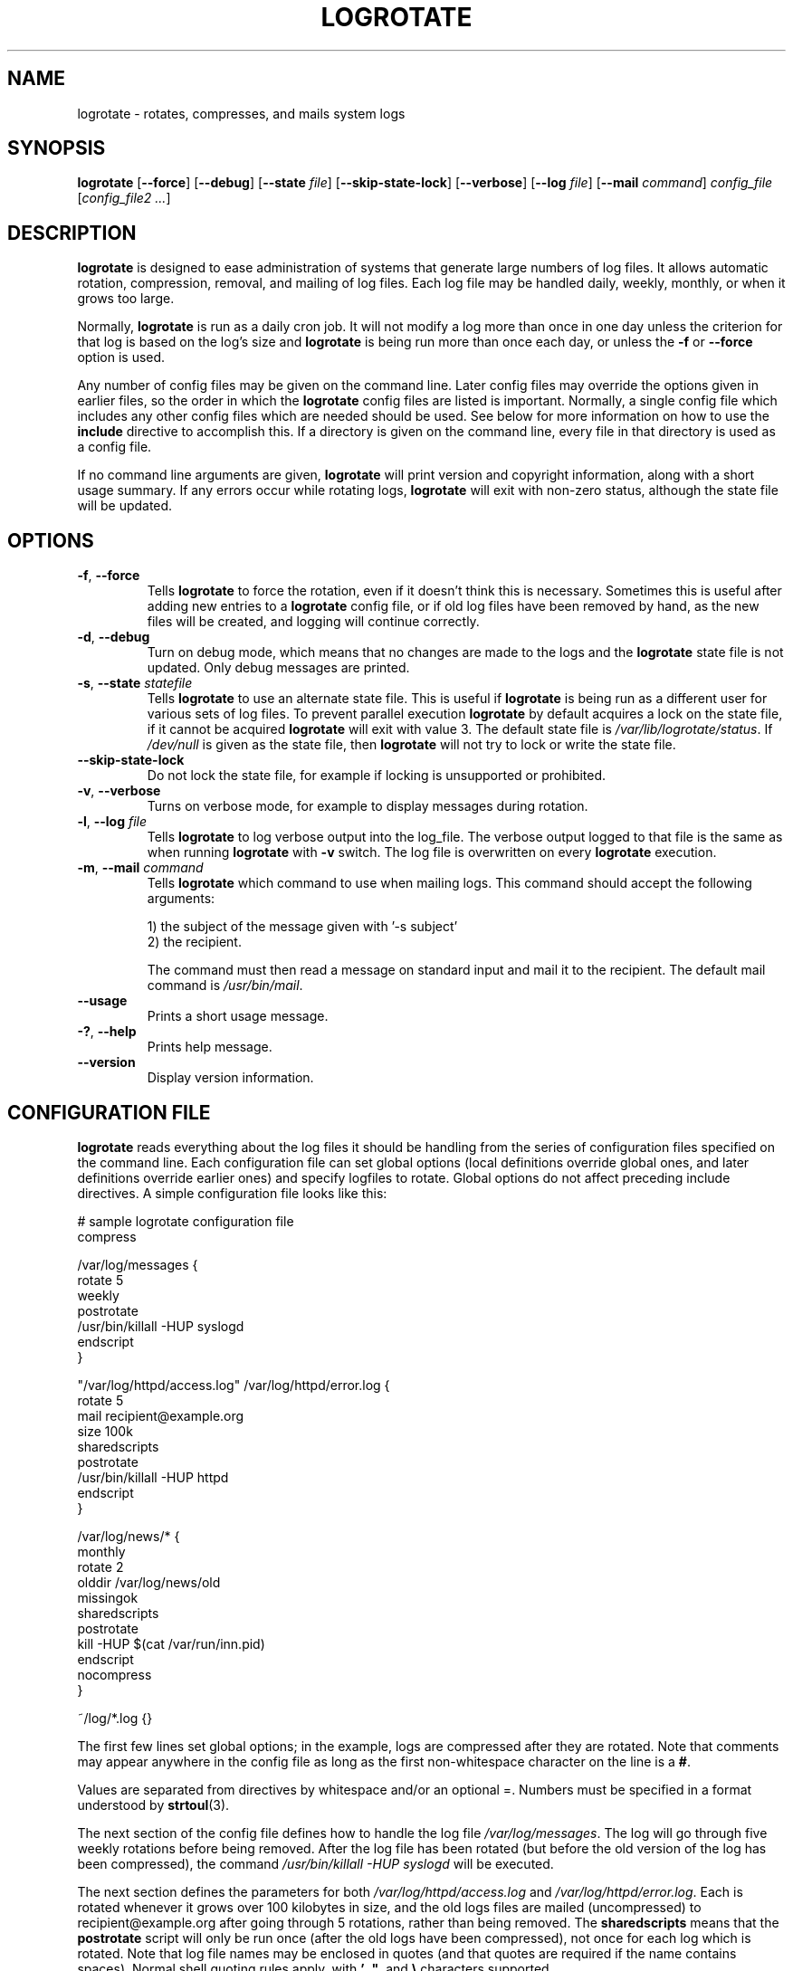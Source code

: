.TH LOGROTATE 8 "3.20.1" "Linux" "System Administrator's Manual"
.\" Per groff_man(7), the TQ macro should be copied from an-ext.tmac when
.\" not running under groff.  That's not quite right; not all groff
.\" installations include this macro.  So bring it in with another name
.\" unconditionally.
.\" Continuation line for .TP header.
.de tq
.  br
.  ns
.  TP \\$1\" no doublequotes around argument!
..
.\}
.SH NAME

logrotate \(hy rotates, compresses, and mails system logs

.SH SYNOPSIS

\fBlogrotate\fR
\fR[\fB\-\-force\fR]
\fR[\fB\-\-debug\fR]
\fR[\fB\-\-state\fR \fIfile\fR]
\fR[\fB\-\-skip-state-lock\fR]
\fR[\fB\-\-verbose\fR]
\fR[\fB\-\-log\fR \fIfile\fR]
\fR[\fB\-\-mail\fR \fIcommand\fR]
\fIconfig_file\fR
\fR[\fIconfig_file2 ...\fR]

.SH DESCRIPTION

\fBlogrotate\fR is designed to ease administration of systems that generate
large numbers of log files.  It allows automatic rotation, compression,
removal, and mailing of log files.  Each log file may be handled daily,
weekly, monthly, or when it grows too large.
.P
Normally, \fBlogrotate\fR is run as a daily cron job.  It will not modify
a log more than once in one day unless the criterion for that log is
based on the log's size and \fBlogrotate\fR is being run more than once
each day, or unless the \fB\-f\fR or \fB\-\-force\fR option is used.
.P
Any number of config files may be given on the command line.  Later config
files may override the options given in earlier files, so the order
in which the \fBlogrotate\fR config files are listed is important.
Normally, a single config file which includes any other config files
which are needed should be used.  See below for more information on how
to use the \fBinclude\fR directive to accomplish this.  If a directory
is given on the command line, every file in that directory is used as
a config file.
.P
If no command line arguments are given, \fBlogrotate\fR will print
version and copyright information, along with a short usage summary.  If
any errors occur while rotating logs, \fBlogrotate\fR will exit with
non-zero status, although the state file will be updated.

.SH OPTIONS

.TP
\fB\-f\fR, \fB\-\-force\fR
Tells \fBlogrotate\fR to force the rotation, even if it doesn't think
this is necessary.  Sometimes this is useful after adding new entries to
a \fBlogrotate\fR config file, or if old log files have been removed
by hand, as the new files will be created, and logging will continue
correctly.

.TP
\fB\-d\fR, \fB\-\-debug\fR
Turn on debug mode, which means that no changes are made to the logs and the
\fBlogrotate\fR state file is not updated.  Only debug messages are printed.

.TP
\fB\-s\fR, \fB\-\-state\fR \fIstatefile\fR
Tells \fBlogrotate\fR to use an alternate state file.  This is useful
if \fBlogrotate\fR is being run as a different user for various sets of
log files.  To prevent parallel execution \fBlogrotate\fR by default
acquires a lock on the state file, if it cannot be acquired \fBlogrotate\fR
will exit with value 3.  The default state file is \fI/var/lib/logrotate/status\fR.
If \fI/dev/null\fR is given as the state file, then \fBlogrotate\fR will
not try to lock or write the state file.

.TP
\fB\-\-skip-state-lock\fR
Do not lock the state file, for example if locking is unsupported or prohibited.

.TP
\fB\-v\fR, \fB\-\-verbose\fR
Turns on verbose mode, for example to display messages during rotation.

.TP
\fB\-l\fR, \fB\-\-log\fR \fIfile\fR
Tells \fBlogrotate\fR to log verbose output into the log_file.  The verbose
output logged to that file is the same as when running \fBlogrotate\fR with
\fB-v\fR switch.  The log file is overwritten on every \fBlogrotate\fR
execution.

.TP
\fB\-m\fR, \fB\-\-mail\fR \fIcommand\fR
Tells \fBlogrotate\fR which command to use when mailing logs.  This
command should accept the following arguments:
.IP
1) the subject of the message given with '-s subject'
.br
2) the recipient.
.IP
The command must then read a message on standard input
and mail it to the recipient.  The default mail command is
\fI/usr/bin/mail\fR.

.TP
\fB\-\-usage\fR
Prints a short usage message.

.TP
\fB\-?\fR, \fB\-\-help\fR
Prints help message.

.TP
\fB\-\-version\fR
Display version information.


.SH CONFIGURATION FILE

\fBlogrotate\fR reads everything about the log files it should be handling
from the series of configuration files specified on the command line.  Each
configuration file can set global options (local definitions override
global ones, and later definitions override earlier ones) and specify
logfiles to rotate.  Global options do not affect preceding include
directives.  A simple configuration file looks like this:

.nf
.ta +8n
# sample logrotate configuration file
compress

/var/log/messages {
    rotate 5
    weekly
    postrotate
        /usr/bin/killall \-HUP syslogd
    endscript
}

"/var/log/httpd/access.log" /var/log/httpd/error.log {
    rotate 5
    mail recipient@example.org
    size 100k
    sharedscripts
    postrotate
        /usr/bin/killall \-HUP httpd
    endscript
}

/var/log/news/* {
    monthly
    rotate 2
    olddir /var/log/news/old
    missingok
    sharedscripts
    postrotate
        kill \-HUP $(cat /var/run/inn.pid)
    endscript
    nocompress
}

~/log/*.log {}

.fi

.PP
The first few lines set global options; in the example, logs are
compressed after they are rotated.  Note that comments may appear
anywhere in the config file as long as the first non-whitespace
character on the line is a \fB#\fR.

Values are separated from directives by whitespace and/or an optional =.
Numbers must be specified in a format understood by \fBstrtoul\fR(3).

The next section of the config file defines how to handle the log file
\fI/var/log/messages\fR.  The log will go through five weekly rotations before
being removed.  After the log file has been rotated (but before the old
version of the log has been compressed), the command
\fI/usr/bin/killall \-HUP syslogd\fR will be executed.

The next section defines the parameters for both
\fI/var/log/httpd/access.log\fR and \fI/var/log/httpd/error.log\fR.
Each is rotated whenever it grows over 100\ kilobytes in size, and the old logs
files are mailed (uncompressed) to recipient@\:example.org after going through 5
rotations, rather than being removed.  The \fBsharedscripts\fR means that
the \fBpostrotate\fR script will only be run once (after the old logs have
been compressed), not once for each log which is rotated.
Note that log file names may be enclosed in
quotes (and that quotes are required if the name contains spaces).
Normal shell quoting rules apply, with \fB'\fR, \fB"\fR, and \fB\e\fR
characters supported.

The next section defines the parameters for all of the files in
\fI/var/log/news\fR. Each file is rotated on a monthly basis.

The last section uses tilde expansion to rotate log files in the home
directory of the current user.  This is only available, if your glob
library supports tilde expansion.  GNU glob does support this.

Please use wildcards with caution.  If you specify *, \fBlogrotate\fR will
rotate all files, including previously rotated ones.  A way around this
is to use the \fBolddir\fR directive or a more exact wildcard (such as *.log).

Please note, by default when using \fBsystemd\fR(1), the option
\fIProtectSystem=full\fR is set in the \fIlogrotate.service\fR file.
This prevents \fBlogrotate\fR from modifying logs in \fI/etc\fR
and \fI/usr\fR.

Here is more information on the directives which may be included in
a \fBlogrotate\fR configuration file:

.SH CONFIGURATION FILE DIRECTIVES
These directives may be included in a \fBlogrotate\fR configuration file:

.SS Rotation

.TP
\fBrotate \fIcount\fR
Log files are rotated \fIcount\fR times before being removed or mailed to the
address specified in a \fBmail\fR directive.  If \fIcount\fR is 0, old versions
are removed rather than rotated.  If \fIcount\fR is \-1, old logs are not
removed at all, except they are affected by \fBmaxage\fR (use with caution, may
waste performance and disk space).  Default is 0.

.TP
\fBolddir \fIdirectory\fR
Logs are moved into \fIdirectory\fR for rotation.  The \fIdirectory\fR must be
on the same physical device as the log file being rotated, unless \fBcopy\fR,
\fBcopytruncate\fR or \fBrenamecopy\fR option is used.  The \fIdirectory\fR
is assumed to be relative to the directory holding the log file
unless an absolute path name is specified.  When this option is used all
old versions of the log end up in \fIdirectory\fR.  This option may be
overridden by the \fBnoolddir\fR option.

.TP
\fBnoolddir\fR
Logs are rotated in the directory they normally reside in (this
overrides the \fBolddir\fR option).

.TP
\fBsu \fIuser\fR \fIgroup\fR
Rotate log files set under this user and group instead of using default
user/group (usually root).  \fIuser\fR specifies the user used for
rotation and \fIgroup\fR specifies the group used for rotation (see the
section \fBUSER AND GROUP\fR for details).  If the
user/group you specify here does not have sufficient privilege to make
files with the ownership you've specified in a \fBcreate\fR directive,
it will cause an error.  If \fBlogrotate\fR runs with root privileges, it is
recommended to use the \fBsu\fR directive to rotate files in directories
that are directly or indirectly in control of non-privileged users.

.SS Frequency

.TP
\fBhourly\fR
Log files are rotated every hour.  Note that usually \fBlogrotate\fR is
configured to be run by cron daily (or by \fIlogrotate.timer\fR when using
\fBsystemd\fR(1)).  You have to change this configuration and run
\fBlogrotate\fR hourly to be able to really rotate logs hourly.

.TP
\fBdaily\fR
Log files are rotated every day.

.TP
\fBweekly\fR [\fIweekday\fR]
Log files are rotated once each \fIweekday\fR, or if the date is advanced by at
least 7 days since the last rotation (while ignoring the exact time).  The
\fIweekday\fR interpretation is following: 0 means Sunday, 1 means Monday,
\&.\|.\|.\|\&, 6 means Saturday; the special value 7 means each 7 days,
irrespectively of weekday.
Defaults to 0 if the \fIweekday\fR argument is omitted.

.TP
\fBmonthly\fR
Log files are rotated the first time \fBlogrotate\fR is run in a month
(this is normally on the first day of the month).

.TP
\fByearly\fR
Log files are rotated if the current year is not the same as the last rotation.

.TP
\fBsize \fIsize\fR
Log files are rotated only if they grow bigger than \fIsize\fR bytes.  If
\fIsize\fR is followed by \fIk\fR, the size is assumed to be in kilobytes.
If \fIM\fR is used, the size is in megabytes, and if \fIG\fR is used, the
size is in gigabytes. So \fIsize 100\fR, \fIsize 100k\fR, \fIsize 100M\fR and
\fIsize 100G\fR are all valid.  This option is mutually exclusive with the time
interval options, and it causes log files to be rotated without regard for the
last rotation time, if specified after the time criteria (the last specified
option takes the precedence).

.SS File selection

.TP
\fBmissingok\fR
If the log file is missing, go on to the next one without issuing an error
message.  See also \fBnomissingok\fR.

.TP
\fBnomissingok\fR
If a log file does not exist, issue an error.  This is the default.

.TP
\fBifempty\fR
Rotate the log file even if it is empty, overriding the \fBnotifempty\fR
option (\fBifempty\fR is the default).

.TP
\fBnotifempty\fR
Do not rotate the log if it is empty (this overrides the \fBifempty\fR option).

.TP
\fBminage\fR \fIcount\fR
Do not rotate logs which are less than <count> days old.

.TP
\fBmaxage\fR \fIcount\fR
Remove rotated logs older than <count> days.  The age is only checked
if the logfile is to be rotated.  \fBrotate \-1\fR does not hinder removal.
The files are mailed to the configured address if \fBmaillast\fR and
\fBmail\fR are configured.

.TP
\fBminsize\fR \fIsize\fR
Log files are rotated when they grow bigger than \fIsize\fR bytes, but not
before the additionally specified time interval (\fBdaily\fR, \fBweekly\fR,
\fBmonthly\fR, or \fByearly\fR).  The related \fBsize\fR option is similar
except that it is mutually exclusive with the time interval options, and it
causes log files to be rotated without regard for the last rotation time,
if specified after the time criteria (the last specified option takes the
precedence).  When \fBminsize\fR is used, both the size and timestamp of a
log file are considered.

.TP
\fBmaxsize\fR \fIsize\fR
Log files are rotated when they grow bigger than \fIsize\fR bytes even
before the additionally specified time interval (\fBdaily\fR, \fBweekly\fR,
\fBmonthly\fR, or \fByearly\fR).  The related \fBsize\fR option is similar
except that it is mutually exclusive with the time interval options, and it
causes log files to be rotated without regard for the last rotation time,
if specified after the time criteria (the last specified option takes the
precedence).  When \fBmaxsize\fR is used, both the size and timestamp of a
log file are considered.

.TP
\fBtabooext\fR [+] \fIlist\fR
The current taboo extension list is changed (see the \fBinclude\fR directive
for information on the taboo extensions).  If a + precedes the list of
extensions, the current taboo extension list is augmented, otherwise it
is replaced.  At startup, the taboo extension list
.IR ,v ,
.IR .cfsaved ,
.IR .disabled ,
.IR .dpkg\-bak ,
.IR .dpkg\-del ,
.IR .dpkg\-dist ,
.IR .dpkg\-new ,
.IR .dpkg\-old ,
.IR .rhn\-cfg\-tmp\-* ,
.IR .rpmnew ,
.IR .rpmorig ,
.IR .rpmsave ,
.IR .swp ,
.IR .ucf\-dist ,
.IR .ucf\-new ,
.IR .ucf\-old ,
.I ~

.TP
\fBtaboopat\fR [+] \fIlist\fR
The current taboo glob pattern list is changed (see the \fBinclude\fR directive
for information on the taboo extensions and patterns).  If a + precedes the list
of patterns, the current taboo pattern list is augmented, otherwise it
is replaced.  At startup, the taboo pattern list is empty.

.SS Files and Folders

.TP
\fBcreate \fImode\fR \fIowner\fR \fIgroup\fR, \fBcreate \fIowner\fR \fIgroup\fR
Immediately after rotation (before the \fBpostrotate\fR script is run)
the log file is created (with the same name as the log file just rotated).
\fImode\fR specifies the mode for the log file in octal (the same
as \fBchmod\fR(2)), \fIowner\fR specifies the user who will own the
log file, and \fIgroup\fR specifies the group the log file will belong
to (see the section \fBUSER AND GROUP\fR for details).
Any of the log file attributes may be omitted, in which case those
attributes for the new file will use the same values as the original log
file for the omitted attributes.  This option can be disabled using the
\fBnocreate\fR option.

.TP
\fBnocreate\fR
New log files are not created (this overrides the \fBcreate\fR option).

.TP
\fBcreateolddir \fImode\fR \fIowner\fR \fIgroup\fR
If the directory specified by \fBolddir\fR directive does not exist, it is
created. \fImode\fR specifies the mode for the \fBolddir\fR directory
in octal (the same as \fBchmod\fR(2)), \fIowner\fR specifies the user
who will own the \fBolddir\fR directory, and \fIgroup\fR specifies the group
the \fBolddir\fR directory will belong to (see the section \fBUSER AND GROUP
\fR for details).  This option can be disabled using
the \fBnocreateolddir\fR option.

.TP
\fBnocreateolddir\fR
\fBolddir\fR directory is not created by \fBlogrotate\fR when it does not exist.

.TP
\fBcopy\fR
Make a copy of the log file, but don't change the original at all.
This option can be used, for instance, to make a snapshot of the current
log file, or when some other utility needs to truncate or parse the file.
When this option is used, the \fBcreate\fR option will have no effect,
as the old log file stays in place.  The \fBcopy\fR option allows storing
rotated log files on the different devices using \fBolddir\fR directive.

.TP
\fBnocopy\fR
Do not copy the original log file and leave it in place.
(this overrides the \fBcopy\fR option).

.TP
\fBcopytruncate\fR
Truncate the original log file to zero size in place after creating a copy,
instead of moving the old log file and optionally creating a new one.
It can be used when some program cannot be told to close its logfile
and thus might continue writing (appending) to the previous log file forever.
Note that there is a very small time slice between copying the file and
truncating it, so some logging data might be lost.
When this option is used, the \fBcreate\fR option will have no effect,
as the old log file stays in place.  The \fBcopytruncate\fR option allows
storing rotated log files on the different devices using \fBolddir\fR
directive.  The \fBcopytruncate\fR option implies \fBnorenamecopy\fR.

.TP
\fBnocopytruncate\fR
Do not truncate the original log file in place after creating a copy
(this overrides the \fBcopytruncate\fR option).

.TP
\fBrenamecopy\fR
Log file is renamed to temporary filename in the same directory by adding
".tmp" extension to it.  After that, \fBpostrotate\fR script is run
and log file is copied from temporary filename to final filename.  In the end,
temporary filename is removed.  The \fBrenamecopy\fR option allows storing
rotated log files on the different devices using \fBolddir\fR directive.
The \fBrenamecopy\fR option implies \fBnocopytruncate\fR.

.TP
\fBnorenamecopy\fR
Do not rename and copy the original log file
(this overrides the \fBrenamecopy\fR option).

.TP
\fBshred\fR
Delete log files using \fBshred\fR \-u instead of unlink().  This should
ensure that logs are not readable after their scheduled deletion; this is
off by default.  See also \fBnoshred\fR.

.TP
\fBnoshred\fR
Do not use \fBshred\fR when deleting old log files.  See also \fBshred\fR.

.TP
\fBshredcycles\fR \fIcount\fR
Asks GNU \fBshred\fR(1) to overwrite log files \fBcount\fR times before
deletion.  Without this option, \fBshred\fR's default will be used.

.TP
\fBallowhardlink\fR
Rotate files with multiple hard links; this is off by default.  The target file
might get emptied, e.g. with \fBshred\fR or \fBcopytruncate\fR.  Use with
caution, especially when the log files are rotated as root.

.TP
\fBnoallowhardlink\fR
Do not rotate files with multiple hard links.  See also \fBallowhardlink\fR.

.SS Compression

.TP
\fBcompress\fR
Old versions of log files are compressed with \fBgzip\fR(1) by default.
See also \fBnocompress\fR.

.TP
\fBnocompress\fR
Old versions of log files are not compressed.  See also \fBcompress\fR.

.TP
\fBcompresscmd\fR
Specifies which command to use to compress log files.  The default is
\fBgzip\fR(1).  See also \fBcompress\fR.

.TP
\fBuncompresscmd\fR
Specifies which command to use to uncompress log files.  The default is
\fBgunzip\fR(1).

.TP
\fBcompressext\fR
Specifies which extension to use on compressed logfiles, if compression
is enabled.  The default follows that of the configured compression
command.

.TP
\fBcompressoptions\fR
Command line options may be passed to the compression program, if one is
in use.  The default, for \fBgzip\fR(1), is "\-6" (biased towards high
compression at the expense of speed).
If you use a different compression command, you may need to change the
\fBcompressoptions\fR to match.

.TP
\fBdelaycompress\fR
Postpone compression of the previous log file to the next rotation cycle.
This only has effect when used in combination with \fBcompress\fR.
It can be used when some program cannot be told to close its logfile
and thus might continue writing to the previous log file for some time.

.TP
\fBnodelaycompress\fR
Do not postpone compression of the previous log file to the next rotation cycle
(this overrides the \fBdelaycompress\fR option).

.SS Filenames

.TP
\fBextension \fIext\fR
Log files with \fIext\fR extension can keep it after the rotation.
If compression is used, the compression extension (normally \fI.gz\fR)
appears after \fIext\fR.  For example you have a logfile named mylog.foo
and want to rotate it to mylog.1.foo.gz instead of mylog.foo.1.gz.

.TP
\fBaddextension \fIext\fR
Log files are given the final extension \fIext\fR after rotation.  If
the original file already ends with \fIext\fR, the extension is not
duplicated, but merely moved to the end, that is both \fBfilename\fR and
\fBfilename\fIext\fR would get rotated to filename.1\fIext\fR.  If
compression is used, the compression extension (normally \fB.gz\fR)
appears after \fIext\fR.

.TP
\fBstart \fIcount\fR
This is the number to use as the base for rotation.  For example, if
you specify 0, the logs will be created with a .0 extension as they are
rotated from the original log files.  If you specify 9, log files will
be created with a .9, skipping 0\(en8.  Files will still be rotated the
number of times specified with the \fBrotate\fR directive.

.TP
\fBdateext\fR
Archive old versions of log files adding a date extension like YYYYMMDD
instead of simply adding a number.  The extension may be configured using
the \fBdateformat\fR and \fBdateyesterday\fR options.

.TP
\fBnodateext\fR
Do not archive old versions of log files with date extension
(this overrides the \fBdateext\fR option).

.TP
\fBdateformat\fR \fIformat_string\fR
Specify the extension for \fBdateext\fR using the notation similar to
\fBstrftime\fR(3) function.  Only %Y %m %d %H %M %S %V and %s specifiers are
allowed.
The default value is \-%Y%m%d except hourly, which uses \-%Y%m%d%H as default
value.  Note that also the character separating log name from the extension is
part of the dateformat string.  The system clock must be set past Sep 9th 2001
for %s to work correctly.
Note that the datestamps generated by this format must be lexically sortable
(that is first the year, then the month then the day.  For example 2001/12/01 is
ok, but 01/12/2001 is not, since 01/11/2002 would sort lower while it is later).
This is because when using the \fBrotate\fR option, \fBlogrotate\fR sorts all
rotated filenames to find out which logfiles are older and should be removed.

.TP
\fBdateyesterday\fR
Use yesterday's instead of today's date to create the \fBdateext\fR
extension, so that the rotated log file has a date in its name that is
the same as the timestamps within it.

.TP
\fBdatehourago\fR
Use hour ago instead of current date to create the \fBdateext\fR extension,
so that the rotated log file has a hour in its name that is the same as the
timestamps within it.  Useful with rotate \fBhourly\fR.

.SS Mail

.TP
\fBmail \fIaddress\fR
When a log is rotated out of existence, it is mailed to \fIaddress\fR.  If
no mail should be generated by a particular log, the \fBnomail\fR directive
may be used.

.TP
\fBnomail\fR
Do not mail old log files to any address.

.TP
\fBmailfirst\fR
When using the \fBmail\fR command, mail the just-rotated file,
instead of the about-to-expire file.

.TP
\fBmaillast\fR
When using the \fBmail\fR command, mail the about-to-expire file,
instead of the just-rotated file (this is the default).

.SS Additional config files

.TP
\fBinclude \fIfile_or_directory\fR
Reads the file given as an argument as if it was included inline
where the \fBinclude\fR directive appears.  If a directory is given,
most of the files in that directory are read in alphabetic order
before processing of the including file continues.  The only files
which are ignored are files which are not regular files (such as
directories and named pipes) and files whose names end with one of
the taboo extensions or patterns, as specified by the \fBtabooext\fR
or \fBtaboopat\fR directives, respectively.  The given path may
start with \fB~/\fR to make it relative to the home directory of
the executing user.  For security reasons configuration files must
not be group-writable nor world-writable.

.SS Scripts

.TP
\fBsharedscripts\fR
Normally, \fBprerotate\fR and \fBpostrotate\fR scripts are run for each
log which is rotated and the absolute path to the log file is passed as first
argument to the script.  That means a single script may be run multiple
times for log file entries which match multiple files (such as the
\fI/var/log/news/*\fR example).  If \fBsharedscripts\fR is specified, the
scripts are only run once, no matter how many logs match the wildcarded pattern,
and whole pattern is passed to them.
However, if none of the logs in the pattern require rotating, the scripts
will not be run at all.  If the scripts exit with error (or any log fails to
rotate), the remaining actions will not be executed for any logs.  This option
overrides the \fBnosharedscripts\fR option.

.TP
\fBnosharedscripts\fR
Run \fBprerotate\fR and \fBpostrotate\fR scripts for every log file which
is rotated (this is the default, and overrides the \fBsharedscripts\fR
option).  The absolute path to the log file is passed as first argument
to the script.  The absolute path to the final rotated log file is passed as
the second argument to the \fBpostrotate\fR script.  If the scripts exit with
error, the remaining actions will not be executed for the affected log only.

.tq
\fBfirstaction\fR
.tq
\ \ \ \ \fIscript\fR
.tq
\fBendscript\fR
The \fIscript\fR is executed once
before all log files that match the wildcarded pattern are rotated, before
the prerotate script is run and only if at least one log will actually be
rotated.  These directives may only appear inside a log file definition.
The whole pattern is passed to the script as its first argument. If the script
exits with an error, no further processing is done.  See also \fBlastaction\fR
and the \fBSCRIPTS\fR section.

.tq
\fBlastaction\fR
.tq
\ \ \ \ \fIscript\fR
.tq
\fBendscript\fR
The \fIscript\fR is executed once
after all log files that match the wildcarded pattern are rotated, after the
postrotate script is run and only if at least one log is rotated.  These
directives may only appear inside a log file definition.  The whole pattern is
passed to the script as its first argument.  If the script exits
with an error, just an error message is shown (as this is the last
action).  See also \fBfirstaction\fR and
the \fBSCRIPTS\fR section.

.tq
\fBprerotate\fR
.tq
\ \ \ \ \fIscript\fR
.tq
\fBendscript\fR
The \fIscript\fR is executed before
the log file is rotated and only if the log will actually be rotated.  These
directives may only appear inside a log file definition.  Normally,
the absolute path to the log file is passed as the first argument to the script.
If \fBsharedscripts\fR is specified, the whole pattern is passed to the script.
See also \fBpostrotate\fR and the \fBSCRIPTS\fR section.
See \fBsharedscripts\fR and \fBnosharedscripts\fR for error handling.

.tq
\fBpostrotate\fR
.tq
\ \ \ \ \fIscript\fR
.tq
\fBendscript\fR
The \fIscript\fR is executed
after the log file is rotated.  These directives may only appear inside
a log file definition.  Normally, the absolute path to the log file is
passed as the first argument to the script and the absolute path to the final
rotated log file is passed as the second argument to the script.  If
\fBsharedscripts\fR is specified, the whole pattern is passed as the first
argument to the script, and the second argument is omitted.
See also \fBprerotate\fR and the \fBSCRIPTS\fR section.
See \fBsharedscripts\fR and \fBnosharedscripts\fR
for error handling.

.tq
\fBpreremove\fR
.tq
\ \ \ \ \fIscript\fR
.tq
\fBendscript\fR
The \fIscript\fR is executed
once just
before removal of a log file.  \fBlogrotate\fR will pass
the name of file which is soon to be removed as the first argument to the
script. See also \fBfirstaction\fR and
the \fBSCRIPTS\fR section.

.SH SCRIPTS

The lines between the starting keyword (e.g. \fBprerotate\fR) and
\fBendscript\fR (both of which must appear on lines by themselves) are
executed (using \fB/bin/sh\fR).
The script inherits some traits from the \fBlogrotate\fR process, including
stderr, stdout, the current directory, the environment, and the umask.
Scripts are run as the invoking user and group, irrespective of any \fBsu\fR
directive.  If the \fB\-\-log\fR flag was specified, file descriptor 3 is the
log file.  The current working directory is unspecified.

.SH USER AND GROUP

User and group identifiers are resolved first by trying the textual
representation and, in case it fails, afterwards by the numeric value.

.SH FILES

.TS
tab(:);
l l l.
\fI/var/lib/logrotate/status\fR:Default state file.
\fI/etc/logrotate.conf\fR:Configuration options.
.TE


.SH "SEE ALSO"

.BR chmod (2),
.BR gunzip (1),
.BR gzip (1),
.BR mail (1),
.BR shred (1),
.BR strftime (3),
.BR strtoul (3),
<https://github.com/logrotate/logrotate>

.SH AUTHORS

.nf
Erik Troan, Preston Brown, Jan Kaluza.

<https://github.com/logrotate/logrotate>

.fi
